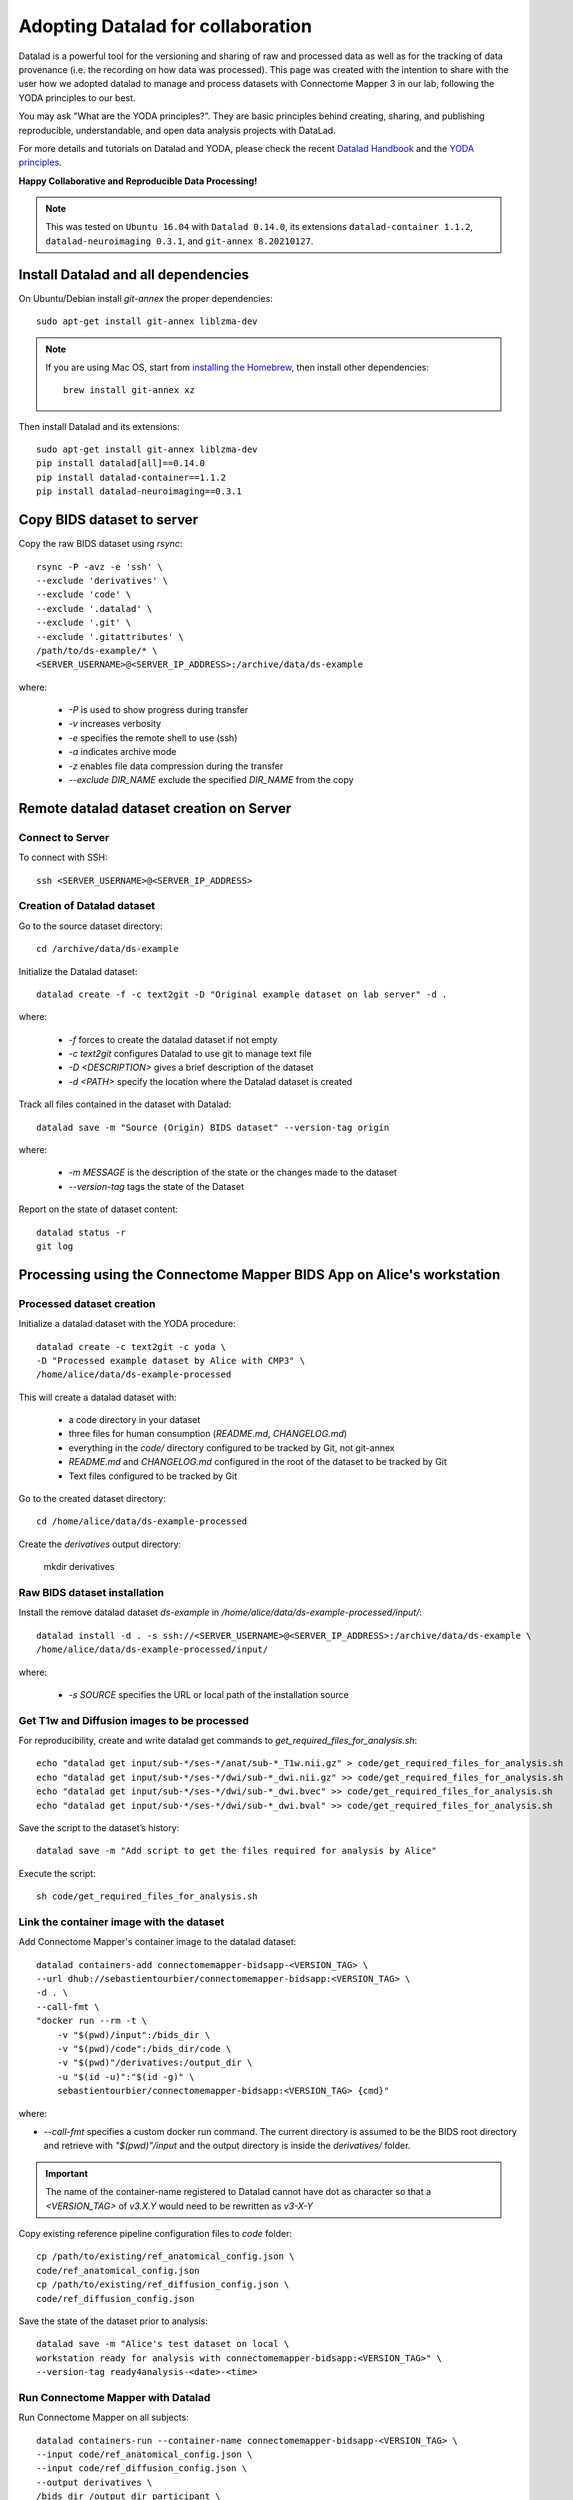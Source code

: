 .. _datalad-cmp:

===================================================
Adopting Datalad for collaboration
===================================================

Datalad is a powerful tool for the versioning and sharing of raw
and processed data as well as for the tracking of data provenance
(i.e. the recording on how data was processed). This page was
created with the intention to share with the user how we adopted
datalad to manage and process datasets with Connectome Mapper 3
in our lab, following the YODA principles to our best.

You may ask "What are the YODA principles?". They are basic principles
behind creating, sharing, and publishing reproducible, understandable,
and open data analysis projects with DataLad.

For more details and tutorials on Datalad and YODA, please check the
recent `Datalad Handbook <http://handbook.datalad.org/en/latest/>`_
and the `YODA principles <https://handbook.datalad.org/en/latest/basics/101-127-yoda.html>`_.

**Happy Collaborative and Reproducible Data Processing!**

.. note:: This was tested on ``Ubuntu 16.04`` with ``Datalad 0.14.0``, its extensions ``datalad-container 1.1.2``, ``datalad-neuroimaging 0.3.1``, and ``git-annex 8.20210127``.

Install Datalad and all dependencies
------------------------------------

On Ubuntu/Debian install `git-annex` the proper dependencies::

    sudo apt-get install git-annex liblzma-dev

.. note:: If you are using Mac OS, start from `installing the Homebrew <https://brew.sh/>`_,
    then install other dependencies::

        brew install git-annex xz

Then install Datalad and its extensions::

    sudo apt-get install git-annex liblzma-dev
    pip install datalad[all]==0.14.0
    pip install datalad-container==1.1.2
    pip install datalad-neuroimaging==0.3.1

Copy BIDS dataset to server
------------------------------------

Copy the raw BIDS dataset using `rsync`::

    rsync -P -avz -e 'ssh' \
    --exclude 'derivatives' \
    --exclude 'code' \
    --exclude '.datalad' \
    --exclude '.git' \
    --exclude '.gitattributes' \
    /path/to/ds-example/* \
    <SERVER_USERNAME>@<SERVER_IP_ADDRESS>:/archive/data/ds-example

where:

    * `-P` is used to show progress during transfer
    * `-v` increases verbosity
    * `-e` specifies the remote shell to use (ssh)
    * `-a` indicates archive mode
    * `-z` enables file data compression during the transfer
    * `--exclude DIR_NAME` exclude the specified `DIR_NAME` from the copy

Remote datalad dataset creation on Server
-----------------------------------------

Connect to Server
~~~~~~~~~~~~~~~~~

To connect with SSH::

    ssh <SERVER_USERNAME>@<SERVER_IP_ADDRESS>

Creation of Datalad dataset
~~~~~~~~~~~~~~~~~~~~~~~~~~~~~

Go to the source dataset directory::

    cd /archive/data/ds-example

Initialize the Datalad dataset::

    datalad create -f -c text2git -D "Original example dataset on lab server" -d .

where:

    * `-f` forces to create the datalad dataset if not empty
    * `-c text2git` configures Datalad to use git to manage text file
    * `-D <DESCRIPTION>` gives a brief description of the dataset
    * `-d <PATH>` specify the location where the Datalad dataset is created

Track all files contained in the dataset with Datalad::

    datalad save -m "Source (Origin) BIDS dataset" --version-tag origin

where:

    * `-m MESSAGE` is the description of the state or
      the changes made to the dataset
    * `--version-tag` tags the state of the Dataset

Report on the state of dataset content::

    datalad status -r
    git log

Processing using the Connectome Mapper BIDS App on Alice's workstation
----------------------------------------------------------------------

Processed dataset creation
~~~~~~~~~~~~~~~~~~~~~~~~~~~

Initialize a datalad dataset with the YODA procedure::

    datalad create -c text2git -c yoda \
    -D "Processed example dataset by Alice with CMP3" \
    /home/alice/data/ds-example-processed

This will create a datalad dataset with:

    * a code directory in your dataset
    * three files for human consumption (`README.md`, `CHANGELOG.md`)
    * everything in the `code/` directory configured to be tracked by Git, not git-annex
    * `README.md` and `CHANGELOG.md` configured in the root of the dataset to be tracked by Git
    * Text files configured to be tracked by Git

Go to the created dataset directory::

    cd /home/alice/data/ds-example-processed

Create the `derivatives` output directory:

    mkdir derivatives

Raw BIDS dataset installation
~~~~~~~~~~~~~~~~~~~~~~~~~~~~~~

Install the remove datalad dataset `ds-example` in `/home/alice/data/ds-example-processed/input/`::

    datalad install -d . -s ssh://<SERVER_USERNAME>@<SERVER_IP_ADDRESS>:/archive/data/ds-example \
    /home/alice/data/ds-example-processed/input/

where:

    * `-s SOURCE` specifies the URL or local path of the installation source

Get T1w and Diffusion images to be processed
~~~~~~~~~~~~~~~~~~~~~~~~~~~~~~~~~~~~~~~~~~~~~

For reproducibility, create and write datalad get commands to `get_required_files_for_analysis.sh`::

    echo "datalad get input/sub-*/ses-*/anat/sub-*_T1w.nii.gz" > code/get_required_files_for_analysis.sh
    echo "datalad get input/sub-*/ses-*/dwi/sub-*_dwi.nii.gz" >> code/get_required_files_for_analysis.sh
    echo "datalad get input/sub-*/ses-*/dwi/sub-*_dwi.bvec" >> code/get_required_files_for_analysis.sh
    echo "datalad get input/sub-*/ses-*/dwi/sub-*_dwi.bval" >> code/get_required_files_for_analysis.sh

Save the script to the dataset’s history::

    datalad save -m "Add script to get the files required for analysis by Alice"

Execute the script::

    sh code/get_required_files_for_analysis.sh

Link the container image with the dataset
~~~~~~~~~~~~~~~~~~~~~~~~~~~~~~~~~~~~~~~~~~

Add Connectome Mapper's container image to the datalad dataset::

    datalad containers-add connectomemapper-bidsapp-<VERSION_TAG> \
    --url dhub://sebastientourbier/connectomemapper-bidsapp:<VERSION_TAG> \
    -d . \
    --call-fmt \
    "docker run --rm -t \
        -v "$(pwd)/input":/bids_dir \
        -v "$(pwd)/code":/bids_dir/code \
        -v "$(pwd)"/derivatives:/output_dir \
        -u "$(id -u)":"$(id -g)" \
        sebastientourbier/connectomemapper-bidsapp:<VERSION_TAG> {cmd}"

where:

* `--call-fmt` specifies a custom docker run command. The current directory
  is assumed to be the BIDS root directory and retrieve with `"$(pwd)"/input` and the
  output directory is inside the `derivatives/` folder.

.. important:: The name of the container-name registered to Datalad cannot have dot
    as character so that a `<VERSION_TAG>` of `v3.X.Y` would need to be rewritten as `v3-X-Y`

Copy existing reference pipeline configuration files to `code` folder::

    cp /path/to/existing/ref_anatomical_config.json \
    code/ref_anatomical_config.json
    cp /path/to/existing/ref_diffusion_config.json \
    code/ref_diffusion_config.json

Save the state of the dataset prior to analysis::

    datalad save -m "Alice's test dataset on local \
    workstation ready for analysis with connectomemapper-bidsapp:<VERSION_TAG>" \
    --version-tag ready4analysis-<date>-<time>

Run Connectome Mapper with Datalad
~~~~~~~~~~~~~~~~~~~~~~~~~~~~~~~~~~~~~

Run Connectome Mapper on all subjects::

    datalad containers-run --container-name connectomemapper-bidsapp-<VERSION_TAG> \
    --input code/ref_anatomical_config.json \
    --input code/ref_diffusion_config.json \
    --output derivatives \
    /bids_dir /output_dir participant \
    --anat_pipeline_config '/bids_dir/{inputs[0]}' \
    --dwi_pipeline_config '/bids_dir/{inputs[1]}'

Save the state::

    datalad save -m "Alice's test dataset on local \
    workstation processed by connectomemapper-bidsapp:<VERSION_TAG>, {Date/Time}" \
    --version-tag processed-<date>-<time>

Report on the state of dataset content::

    datalad status -r
    git log

Configure a datalad dataset target on the Server
~~~~~~~~~~~~~~~~~~~~~~~~~~~~~~~~~~~~~~~~~~~~~~~~~

Create a remote dataset repository and configures it
as a dataset sibling to be used as a publication target::

    datalad create-sibling --name remote -d . \
    <SERVER_USERNAME>@<SERVER_IP_ADDRESS>:/archive/data/ds-example-processed

See the documentation of `datalad create-sibling <http://docs.datalad.org/en/stable/generated/man/datalad-create-sibling.html>`_
command for more details.

Update the remote datalad dataset
~~~~~~~~~~~~~~~~~~~~~~~~~~~~~~~~~~~~~~

Push the datalad dataset with data derivatives to the server::

    datalad push -d . --to remote


.. note:: `--to remote` specifies the `remote` dataset sibling i.e.
    ``ssh://<SERVER_USERNAME>@<SERVER_IP_ADDRESS>:/archive/data/ds-example-processed``
    previously configured.

Uninstall all files accessible from the remote
~~~~~~~~~~~~~~~~~~~~~~~~~~~~~~~~~~~~~~~~~~~~~~~

With DataLad we don’t have to keep those inputs around – without losing the ability to reproduce an analysis.
Let’s uninstall them – checking the size on disk before and after::

    datalad uninstall sub-*/*

Local collaboration with Bob for Electrical Source Imaging
---------------------------------------------------------------------------------------

Processed dataset installation on Bob's workstation
~~~~~~~~~~~~~~~~~~~~~~~~~~~~~~~~~~~~~~~~~~~~~~~~~~~

Install the processed datalad dataset `ds-example-processed` in `/home/bob/data/ds-example-processed``::

    datalad install -s ssh://<SERVER_USERNAME>@<SERVER_IP_ADDRESS>:/archive/data/ds-example-processed  \
    /home/bob/data/ds-example-processed

Go to datalad dataset clone directory::

    cd /home/bob/data/ds-example-processed

Get connectome mapper output files (Brain Segmentation and Multi-scale Parcellation) used by Bob in his analysis
~~~~~~~~~~~~~~~~~~~~~~~~~~~~~~~~~~~~~~~~~~~~~~~~~~~~~~~~~~~~~~~~~~~~~~~~~~~~~~~~~~~~~~~~~~~~~~~~~~~~~~~~~~~~~~~~

For reproducibility, write datalad get commands to `get_required_files_for_analysis_by_bob.sh`::

    echo "datalad get -J 4 derivatives/cmp/sub-*/ses-*/anat/sub-*_mask.nii.gz" \
    > code/get_required_files_for_analysis_by_bob.sh
    echo "datalad get -J 4 derivatives/cmp/sub-*/ses-*/anat/sub-*_class-*_dseg.nii.gz" \
    >> code/get_required_files_for_analysis_by_bob.sh
    echo "datalad get -J 4 derivatives/cmp/sub-*/ses-*/anat/sub-*_scale*_atlas.nii.gz" \
    >> code/get_required_files_for_analysis_by_bob.sh

Save the script to the dataset’s history::

    datalad save -m "Add script to get the files required for analysis by Bob"

Execute the script::

    sh code/get_required_files_for_analysis_by_bob.sh

Update derivatives
~~~~~~~~~~~~~~~~~~

Update derivatives with data produced by Cartool::

    cd /home/bob/data/ds-example
    mkdir derivatives/cartool
    cp [...]

Save the state::

    datalad save -m "Bob's test dataset on local \
    workstation processed by cartool:<CARTOOL_VERSION>, {Date/Time}" \
    --version-tag processed-<date>-<time>

Report on the state of dataset content::

    datalad status -r
    git log

Update the remote datalad dataset
~~~~~~~~~~~~~~~~~~~~~~~~~~~~~~~~~~

Update the remote datalad dataset with data derivatives::

    datalad push -d . --to origin


.. note:: `--to origin` specifies the `origin` dataset sibling i.e.
    ``ssh://<SERVER_USERNAME>@<SERVER_IP_ADDRESS>:/archive/data/ds-example-processed``
    from which it was cloned.

Uninstall all files accessible from the remote
~~~~~~~~~~~~~~~~~~~~~~~~~~~~~~~~~~~~~~~~~~~~~~~

Again, with DataLad we don’t have to keep those inputs around – without losing the ability to reproduce an analysis.
Let’s uninstall them – checking the size on disk before and after::

    datalad uninstall sub-*/*
    datalad uninstall derivatives/cmp/*
    datalad uninstall derivatives/freesurfer/*
    datalad uninstall derivatives/nipype/*

-  Created by Sebastien Tourbier (2019 Jan 08)
-  Last modification: 2021 Feb 18
